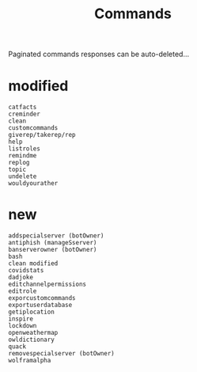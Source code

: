 #+title: Commands
Paginated commands responses can be auto-deleted...

* modified
#+BEGIN_SRC
catfacts
creminder
clean
customcommands
giverep/takerep/rep
help
listroles
remindme
replog
topic
undelete
wouldyourather
#+END_SRC

* new
#+BEGIN_SRC
addspecialserver (botOwner)
antiphish (manageSserver)
banserverowner (botOwner)
bash
clean modified
covidstats
dadjoke
editchannelpermissions
editrole
exporcustomcommands
exportuserdatabase
getiplocation
inspire
lockdown
openweathermap
owldictionary
quack
removespecialserver (botOwner)
wolframalpha
#+END_SRC
